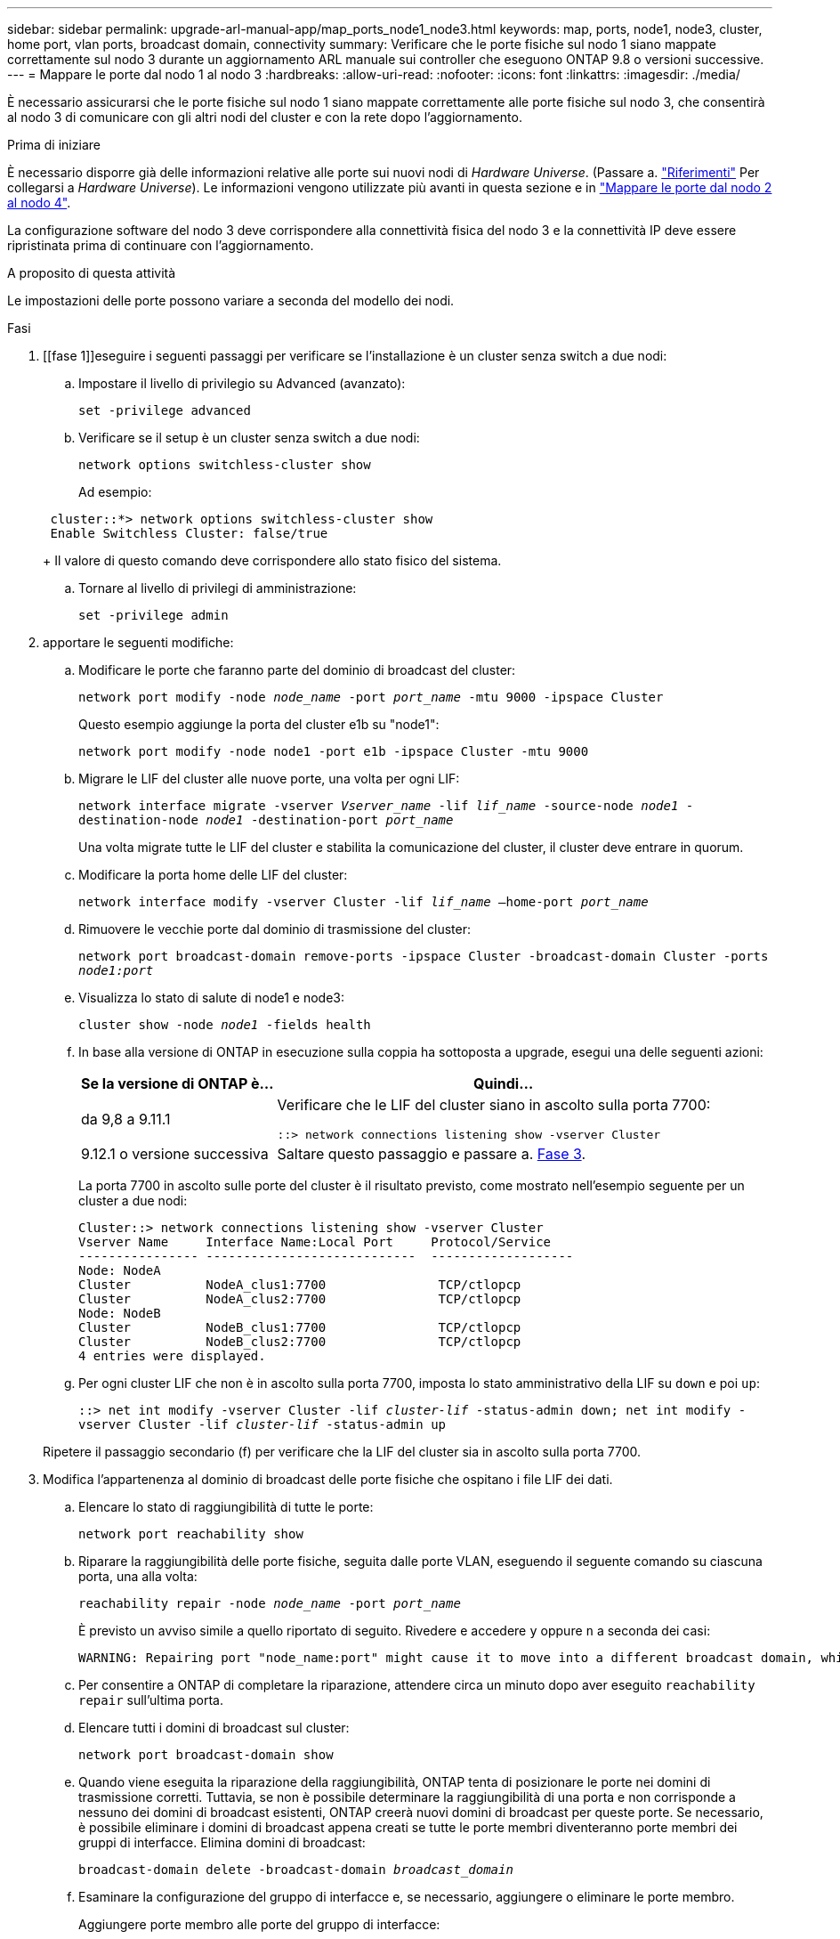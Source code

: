 ---
sidebar: sidebar 
permalink: upgrade-arl-manual-app/map_ports_node1_node3.html 
keywords: map, ports, node1, node3, cluster, home port, vlan ports, broadcast domain, connectivity 
summary: Verificare che le porte fisiche sul nodo 1 siano mappate correttamente sul nodo 3 durante un aggiornamento ARL manuale sui controller che eseguono ONTAP 9.8 o versioni successive. 
---
= Mappare le porte dal nodo 1 al nodo 3
:hardbreaks:
:allow-uri-read: 
:nofooter: 
:icons: font
:linkattrs: 
:imagesdir: ./media/


[role="lead"]
È necessario assicurarsi che le porte fisiche sul nodo 1 siano mappate correttamente alle porte fisiche sul nodo 3, che consentirà al nodo 3 di comunicare con gli altri nodi del cluster e con la rete dopo l'aggiornamento.

.Prima di iniziare
È necessario disporre già delle informazioni relative alle porte sui nuovi nodi di _Hardware Universe_. (Passare a. link:other_references.html["Riferimenti"] Per collegarsi a _Hardware Universe_). Le informazioni vengono utilizzate più avanti in questa sezione e in link:map_ports_node2_node4.html["Mappare le porte dal nodo 2 al nodo 4"].

La configurazione software del nodo 3 deve corrispondere alla connettività fisica del nodo 3 e la connettività IP deve essere ripristinata prima di continuare con l'aggiornamento.

.A proposito di questa attività
Le impostazioni delle porte possono variare a seconda del modello dei nodi.

.Fasi
. [[fase 1]]eseguire i seguenti passaggi per verificare se l'installazione è un cluster senza switch a due nodi:
+
.. Impostare il livello di privilegio su Advanced (avanzato):
+
`set -privilege advanced`

.. Verificare se il setup è un cluster senza switch a due nodi:
+
`network options switchless-cluster show`

+
Ad esempio:

+
[listing]
----
 cluster::*> network options switchless-cluster show
 Enable Switchless Cluster: false/true
----
+
Il valore di questo comando deve corrispondere allo stato fisico del sistema.

.. Tornare al livello di privilegi di amministrazione:
+
`set -privilege admin`



. [[step2]]apportare le seguenti modifiche:
+
.. Modificare le porte che faranno parte del dominio di broadcast del cluster:
+
`network port modify -node _node_name_ -port _port_name_ -mtu 9000 -ipspace Cluster`

+
Questo esempio aggiunge la porta del cluster e1b su "node1":

+
[listing]
----
network port modify -node node1 -port e1b -ipspace Cluster -mtu 9000
----
.. Migrare le LIF del cluster alle nuove porte, una volta per ogni LIF:
+
`network interface migrate -vserver _Vserver_name_ -lif _lif_name_ -source-node _node1_ -destination-node _node1_ -destination-port _port_name_`

+
Una volta migrate tutte le LIF del cluster e stabilita la comunicazione del cluster, il cluster deve entrare in quorum.

.. Modificare la porta home delle LIF del cluster:
+
`network interface modify -vserver Cluster -lif _lif_name_ –home-port _port_name_`

.. Rimuovere le vecchie porte dal dominio di trasmissione del cluster:
+
`network port broadcast-domain remove-ports -ipspace Cluster -broadcast-domain Cluster -ports _node1:port_`

.. Visualizza lo stato di salute di node1 e node3:
+
`cluster show -node _node1_ -fields health`

.. In base alla versione di ONTAP in esecuzione sulla coppia ha sottoposta a upgrade, esegui una delle seguenti azioni:
+
[cols="30,70"]
|===
| Se la versione di ONTAP è... | Quindi... 


| da 9,8 a 9.11.1 | Verificare che le LIF del cluster siano in ascolto sulla porta 7700:

`::> network connections listening show -vserver Cluster` 


| 9.12.1 o versione successiva | Saltare questo passaggio e passare a. <<man_map_1_step3,Fase 3>>. 
|===
+
La porta 7700 in ascolto sulle porte del cluster è il risultato previsto, come mostrato nell'esempio seguente per un cluster a due nodi:

+
[listing]
----
Cluster::> network connections listening show -vserver Cluster
Vserver Name     Interface Name:Local Port     Protocol/Service
---------------- ----------------------------  -------------------
Node: NodeA
Cluster          NodeA_clus1:7700               TCP/ctlopcp
Cluster          NodeA_clus2:7700               TCP/ctlopcp
Node: NodeB
Cluster          NodeB_clus1:7700               TCP/ctlopcp
Cluster          NodeB_clus2:7700               TCP/ctlopcp
4 entries were displayed.
----
.. Per ogni cluster LIF che non è in ascolto sulla porta 7700, imposta lo stato amministrativo della LIF su `down` e poi `up`:
+
`::> net int modify -vserver Cluster -lif _cluster-lif_ -status-admin down; net int modify -vserver Cluster -lif _cluster-lif_ -status-admin up`

+
Ripetere il passaggio secondario (f) per verificare che la LIF del cluster sia in ascolto sulla porta 7700.



. [[man_map_1_step3]]Modifica l'appartenenza al dominio di broadcast delle porte fisiche che ospitano i file LIF dei dati.
+
.. Elencare lo stato di raggiungibilità di tutte le porte:
+
`network port reachability show`

.. Riparare la raggiungibilità delle porte fisiche, seguita dalle porte VLAN, eseguendo il seguente comando su ciascuna porta, una alla volta:
+
`reachability repair -node _node_name_ -port _port_name_`

+
È previsto un avviso simile a quello riportato di seguito. Rivedere e accedere `y` oppure `n` a seconda dei casi:

+
[listing]
----
WARNING: Repairing port "node_name:port" might cause it to move into a different broadcast domain, which can cause LIFs to be re-homed away from the port. Are you sure you want to continue? {y|n}:
----
.. Per consentire a ONTAP di completare la riparazione, attendere circa un minuto dopo aver eseguito `reachability repair` sull'ultima porta.
.. Elencare tutti i domini di broadcast sul cluster:
+
`network port broadcast-domain show`

.. Quando viene eseguita la riparazione della raggiungibilità, ONTAP tenta di posizionare le porte nei domini di trasmissione corretti. Tuttavia, se non è possibile determinare la raggiungibilità di una porta e non corrisponde a nessuno dei domini di broadcast esistenti, ONTAP creerà nuovi domini di broadcast per queste porte. Se necessario, è possibile eliminare i domini di broadcast appena creati se tutte le porte membri diventeranno porte membri dei gruppi di interfacce. Elimina domini di broadcast:
+
`broadcast-domain delete -broadcast-domain _broadcast_domain_`

.. Esaminare la configurazione del gruppo di interfacce e, se necessario, aggiungere o eliminare le porte membro.
+
Aggiungere porte membro alle porte del gruppo di interfacce:

+
`ifgrp add-port -node _node_name_ -ifgrp _ifgrp_port_ -port _port_name_`

+
Rimuovere le porte membro dalle porte del gruppo di interfacce:

+
`ifgrp remove-port -node _node_name_ -ifgrp _ifgrp_port_ -port _port_name_`

.. Eliminare e ricreare le porte VLAN in base alle necessità. Elimina porte VLAN:
+
`vlan delete -node _node_name_ -vlan-name _vlan_port_`

+
Creazione delle porte VLAN:

+
`vlan create -node _node_name_ -vlan-name _vlan_port_`

+

NOTE: A seconda della complessità della configurazione di rete del sistema da aggiornare, potrebbe essere necessario ripetere i passaggi secondari da (a) a (g) fino a quando tutte le porte non vengono posizionate correttamente dove necessario.



. [[fase 4]]se nel sistema non sono configurate VLAN, passare a. <<man_map_1_step5,Fase 5>>. Se sono configurate VLAN, ripristinare le VLAN smontate precedentemente configurate su porte che non esistono più o che sono state configurate su porte spostate in un altro dominio di trasmissione.
+
.. Visualizzare le VLAN smontate:
+
`cluster controller-replacement network displaced-vlans show`

.. Ripristinare le VLAN spostate sulla porta di destinazione desiderata:
+
`displaced-vlans restore -node _node_name_ -port _port_name_ -destination-port _destination_port_`

.. Verificare che tutte le VLAN smontate siano state ripristinate:
+
`cluster controller-replacement network displaced-vlans show`

.. Le VLAN vengono automaticamente collocate nei domini di trasmissione appropriati circa un minuto dopo la loro creazione. Verificare che le VLAN ripristinate siano state collocate nei domini di trasmissione appropriati:
+
`network port reachability show`



. [[man_map_1_step5]]a partire da ONTAP 9.8, ONTAP modificherà automaticamente le porte home delle LIF se le porte vengono spostate tra domini di broadcast durante la procedura di riparazione della raggiungibilità delle porte di rete. Se la porta home di una LIF è stata spostata in un altro nodo o non è assegnata, tale LIF viene presentata come LIF spostato. Ripristinare le porte home dei file LIF spostati le cui porte home non esistono più o sono state spostate in un altro nodo.
+
.. Visualizzare le LIF le cui porte home potrebbero essere state spostate in un altro nodo o non esistere più:
+
`displaced-interface show`

.. Ripristinare la porta home di ciascun LIF:
+
`displaced-interface restore -vserver _Vserver_name_ -lif-name _LIF_name_`

.. Verificare che tutte le porte LIF home siano state ripristinate:
+
`displaced-interface show`



+
Quando tutte le porte sono configurate correttamente e aggiunte ai domini di trasmissione corretti, il `network port reachability show` il comando deve riportare lo stato di raggiungibilità come "ok" per tutte le porte connesse e lo stato come "no-reachability" per le porte senza connettività fisica. Se una delle porte riporta uno stato diverso da questi due, riparare la raggiungibilità come descritto in <<man_map_1_step3,Fase 3>>.

. [[man_map_1_step6]]verifica che tutte le LIF siano amministrativamente up sulle porte appartenenti ai domini di broadcast corretti.
+
.. Verificare la presenza di eventuali LIF amministrativamente non disponibili:
+
`network interface show -vserver _Vserver_name_ -status-admin down`

.. Verificare la presenza di eventuali LIF non attivi dal punto di vista operativo:
+
`network interface show -vserver _Vserver_name_ -status-oper down`

.. Modificare le LIF che devono essere modificate in modo da avere una porta home diversa:
+
`network interface modify -vserver _Vserver_name_ -lif _LIF_name_ -home-port _home_port_`

+

NOTE: Per le LIF iSCSI, la modifica della porta home richiede che la LIF sia amministrativamente inattiva.

.. Ripristinare le LIF che non si trovano nelle rispettive porte home:
+
`network interface revert *`





